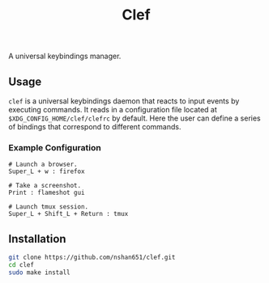 #+title: Clef

A universal keybindings manager.

** Usage
=clef= is a universal keybindings daemon that reacts to input events by executing commands. It reads in a configuration file located at ~$XDG_CONFIG_HOME/clef/clefrc~ by default. Here the user can define a series of bindings that correspond to different commands.

*** Example Configuration

#+begin_example
# Launch a browser.
Super_L + w : firefox

# Take a screenshot.
Print : flameshot gui

# Launch tmux session.
Super_L + Shift_L + Return : tmux
#+end_example

** Installation
#+begin_src sh
  git clone https://github.com/nshan651/clef.git
  cd clef
  sudo make install
#+end_src

